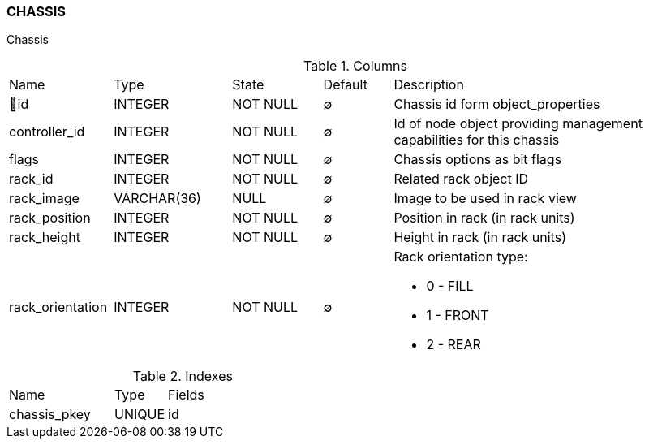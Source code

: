 [[t-chassis]]
=== CHASSIS

Chassis

.Columns
[cols="15,17,13,10,45a"]
|===
|Name|Type|State|Default|Description
|🔑id
|INTEGER
|NOT NULL
|∅
|Chassis id form object_properties

|controller_id
|INTEGER
|NOT NULL
|∅
|Id of node object providing management capabilities for this chassis

|flags
|INTEGER
|NOT NULL
|∅
|Chassis options as bit flags

|rack_id
|INTEGER
|NOT NULL
|∅
|Related rack object ID

|rack_image
|VARCHAR(36)
|NULL
|∅
|Image to be used in rack view

|rack_position
|INTEGER
|NOT NULL
|∅
|Position in rack (in rack units)

|rack_height
|INTEGER
|NOT NULL
|∅
|Height in rack (in rack units)

|rack_orientation
|INTEGER
|NOT NULL
|∅
|Rack orientation type:

* 0 - FILL
* 1 - FRONT
* 2 - REAR

|===

.Indexes
[cols="30,15,55a"]
|===
|Name|Type|Fields
|chassis_pkey
|UNIQUE
|id

|===
